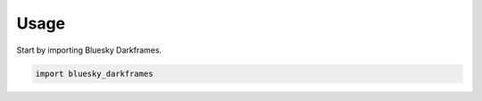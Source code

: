 =====
Usage
=====

Start by importing Bluesky Darkframes.

.. code-block:: python

    import bluesky_darkframes
